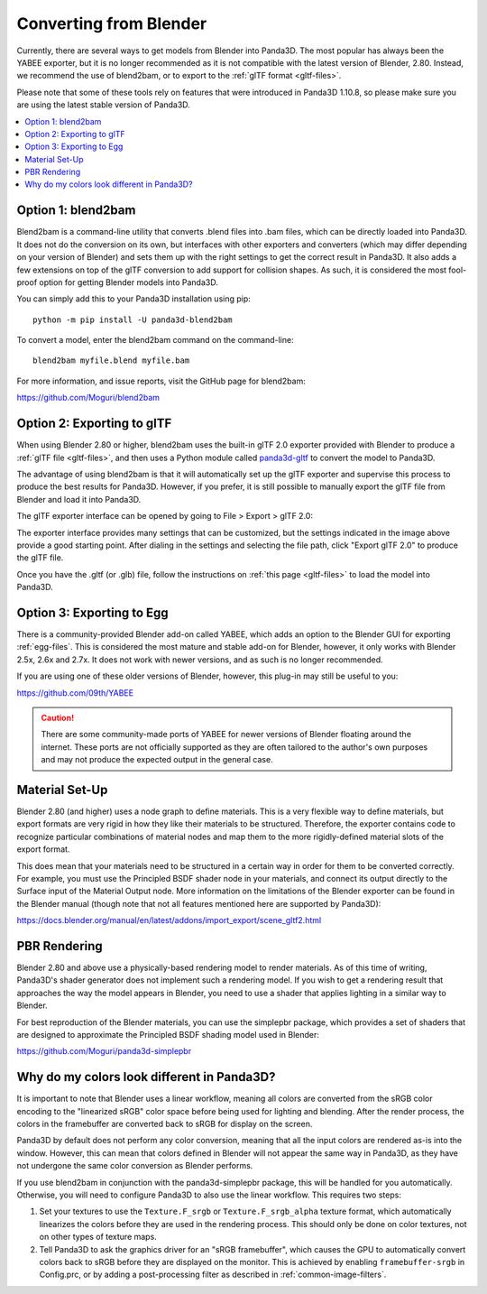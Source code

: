 .. _converting-from-blender:

Converting from Blender
=======================

Currently, there are several ways to get models from Blender into Panda3D. The
most popular has always been the YABEE exporter, but it is no longer recommended
as it is not compatible with the latest version of Blender, 2.80.  Instead, we
recommend the use of blend2bam, or to export to the
:ref:`glTF format <gltf-files>`.

Please note that some of these tools rely on features that were introduced in
Panda3D 1.10.8, so please make sure you are using the latest stable version of
Panda3D.

.. contents::
   :local:

Option 1: blend2bam
-------------------

Blend2bam is a command-line utility that converts .blend files into .bam files,
which can be directly loaded into Panda3D. It does not do the conversion on its
own, but interfaces with other exporters and converters (which may differ
depending on your version of Blender) and sets them up with the right settings
to get the correct result in Panda3D. It also adds a few extensions on top of
the glTF conversion to add support for collision shapes. As such, it is
considered the most fool-proof option for getting Blender models into Panda3D.

You can simply add this to your Panda3D installation using pip::

   python -m pip install -U panda3d-blend2bam

To convert a model, enter the blend2bam command on the command-line::

   blend2bam myfile.blend myfile.bam

For more information, and issue reports, visit the GitHub page for blend2bam:

https://github.com/Moguri/blend2bam

Option 2: Exporting to glTF
---------------------------

When using Blender 2.80 or higher, blend2bam uses the built-in glTF 2.0 exporter
provided with Blender to produce a :ref:`glTF file <gltf-files>`, and then uses
a Python module called `panda3d-gltf <https://github.com/Moguri/panda3d-gltf>`__
to convert the model to Panda3D.

The advantage of using blend2bam is that it will automatically set up the glTF
exporter and supervise this process to produce the best results for Panda3D.
However, if you prefer, it is still possible to manually export the glTF file
from Blender and load it into Panda3D.

The glTF exporter interface can be opened by going to File > Export > glTF 2.0:

.. image:: blender-gltf-1.png
   :width: 450
   :height: 600

.. image:: blender-gltf-2.png
   :height: 600

The exporter interface provides many settings that can be customized, but the
settings indicated in the image above provide a good starting point. After
dialing in the settings and selecting the file path, click "Export glTF 2.0" to
produce the glTF file.

Once you have the .gltf (or .glb) file, follow the instructions on
:ref:`this page <gltf-files>` to load the model into Panda3D.

Option 3: Exporting to Egg
--------------------------

There is a community-provided Blender add-on called YABEE, which adds an option
to the Blender GUI for exporting :ref:`egg-files`. This is considered the most
mature and stable add-on for Blender, however, it only works with Blender 2.5x,
2.6x and 2.7x. It does not work with newer versions, and as such is no longer
recommended.

If you are using one of these older versions of Blender, however, this plug-in
may still be useful to you:

https://github.com/09th/YABEE

.. caution::

   There are some community-made ports of YABEE for newer versions of Blender
   floating around the internet. These ports are not officially supported as
   they are often tailored to the author's own purposes and may not produce the
   expected output in the general case.

Material Set-Up
---------------

Blender 2.80 (and higher) uses a node graph to define materials. This is a very
flexible way to define materials, but export formats are very rigid in how they
like their materials to be structured. Therefore, the exporter contains code to
recognize particular combinations of material nodes and map them to the
more rigidly-defined material slots of the export format.

This does mean that your materials need to be structured in a certain way in
order for them to be converted correctly. For example, you must use the
Principled BSDF shader node in your materials, and connect its output directly
to the Surface input of the Material Output node. More information on the
limitations of the Blender exporter can be found in the Blender manual (though
note that not all features mentioned here are supported by Panda3D):

https://docs.blender.org/manual/en/latest/addons/import_export/scene_gltf2.html

PBR Rendering
-------------

Blender 2.80 and above use a physically-based rendering model to render
materials. As of this time of writing, Panda3D's shader generator does not
implement such a rendering model. If you wish to get a rendering result that
approaches the way the model appears in Blender, you need to use a shader that
applies lighting in a similar way to Blender.

For best reproduction of the Blender materials, you can use the simplepbr
package, which provides a set of shaders that are designed to approximate the
Principled BSDF shading model used in Blender:

https://github.com/Moguri/panda3d-simplepbr

Why do my colors look different in Panda3D?
-------------------------------------------

It is important to note that Blender uses a linear workflow, meaning all colors
are converted from the sRGB color encoding to the "linearized sRGB" color space
before being used for lighting and blending.  After the render process, the
colors in the framebuffer are converted back to sRGB for display on the screen.

Panda3D by default does not perform any color conversion, meaning that all the
input colors are rendered as-is into the window.  However, this can mean that
colors defined in Blender will not appear the same way in Panda3D, as they have
not undergone the same color conversion as Blender performs.

If you use blend2bam in conjunction with the panda3d-simplepbr package, this
will be handled for you automatically.  Otherwise, you will need to configure
Panda3D to also use the linear workflow.  This requires two steps:

#. Set your textures to use the ``Texture.F_srgb`` or ``Texture.F_srgb_alpha``
   texture format, which automatically linearizes the colors before they are
   used in the rendering process. This should only be done on color textures,
   not on other types of texture maps.
#. Tell Panda3D to ask the graphics driver for an "sRGB framebuffer", which
   causes the GPU to automatically convert colors back to sRGB before they are
   displayed on the monitor.  This is achieved by enabling ``framebuffer-srgb``
   in Config.prc, or by adding a post-processing filter as described in
   :ref:`common-image-filters`.

